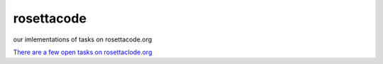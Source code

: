 rosettacode
===========

our imlementations of tasks on rosettacode.org

`There are a few open tasks on rosettaclode.org <http://rosettacode.org/wiki/Reports:Tasks_not_implemented_in_Python>`_
